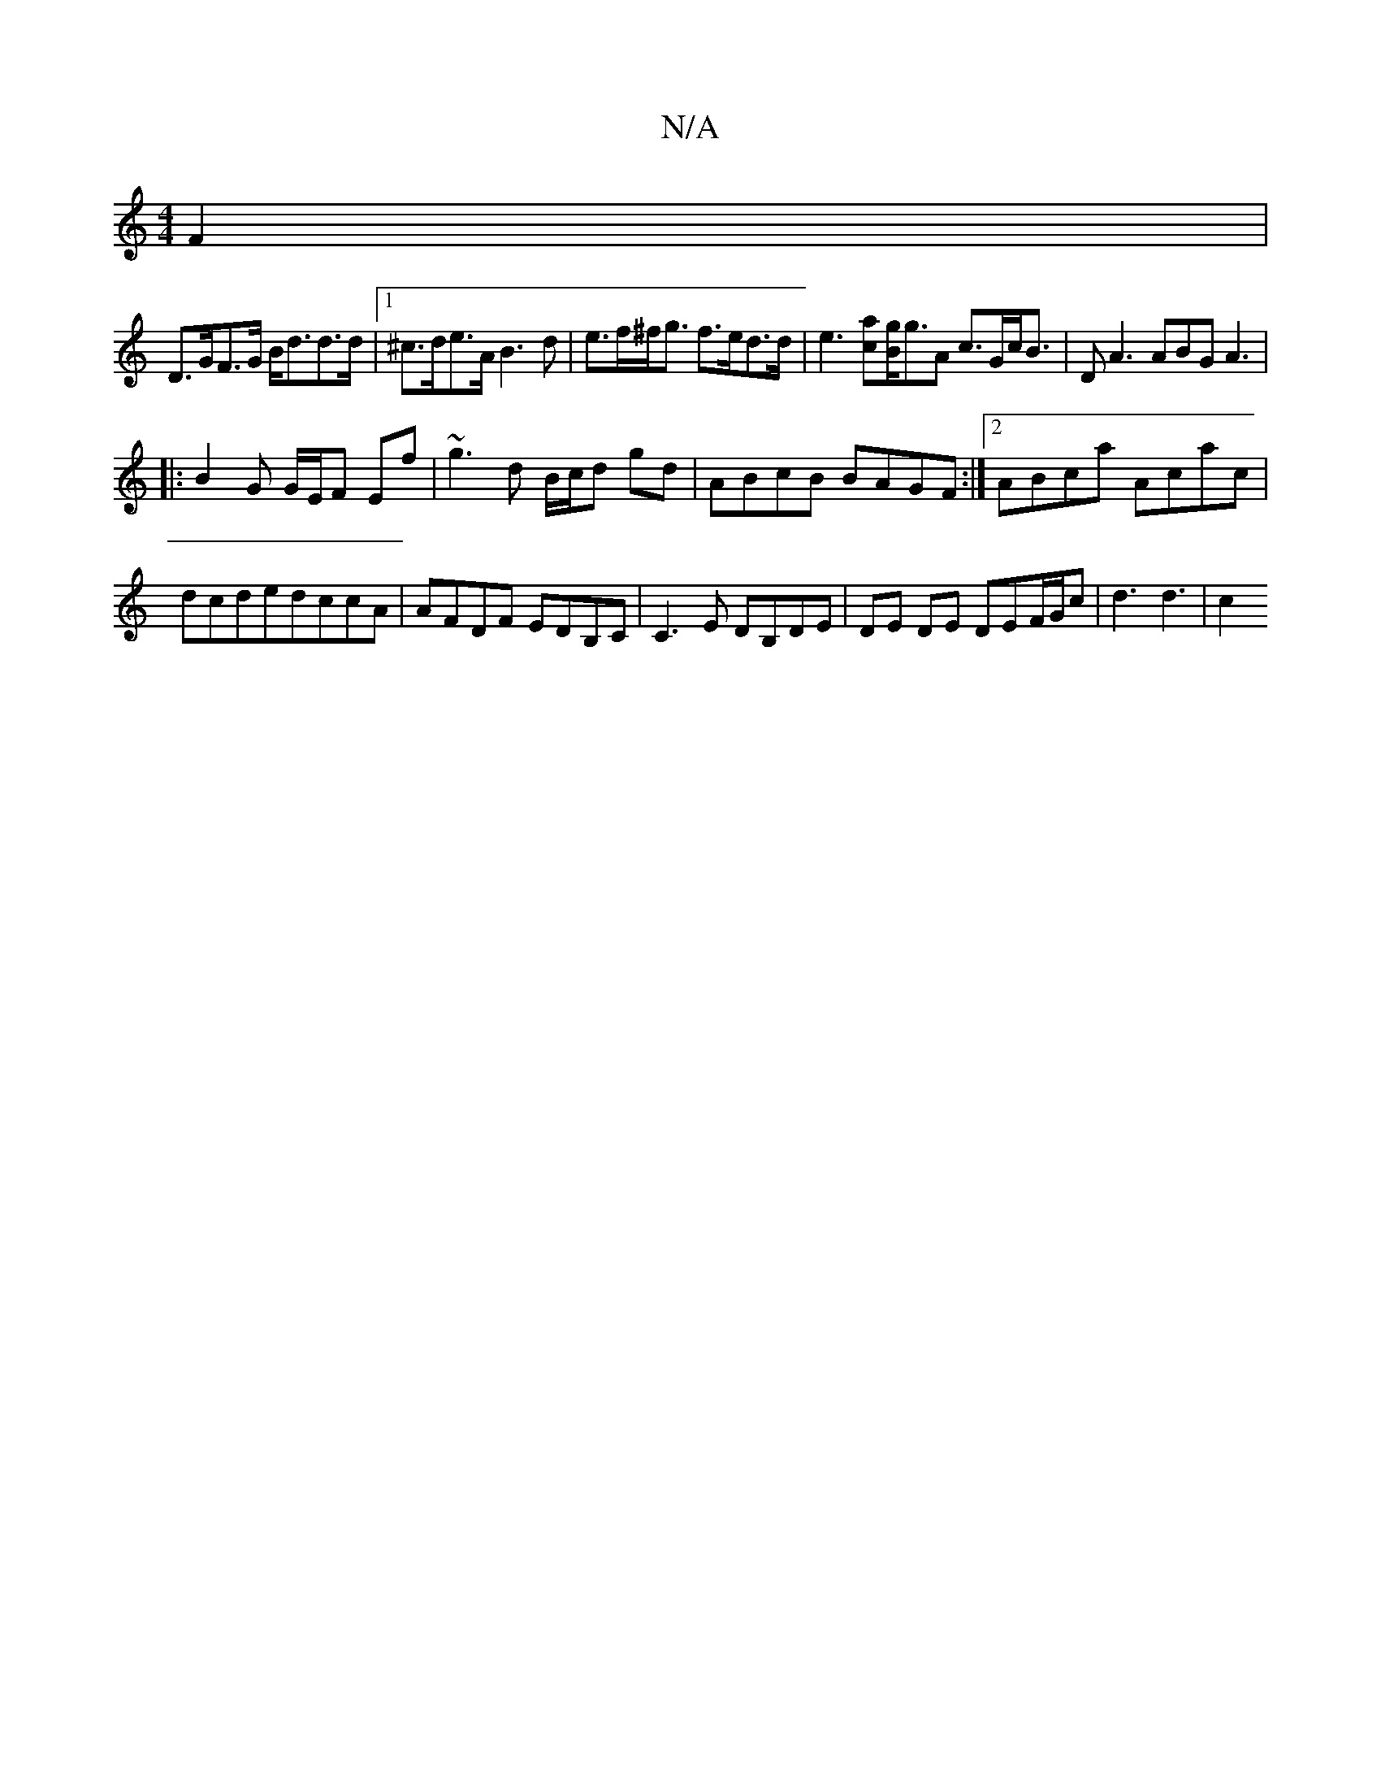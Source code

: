 X:1
T:N/A
M:4/4
R:N/A
K:Cmajor
2 F2 |
D>GF>G B<dd>d |1 ^c>de>A B3d|e>f^f<g f>ed>d | e3 [ac][gB]<gA c>Gc<B | DA3 ABG A3|
|: B2 G G/E/F Ef | ~g3 d B/c/d gd|ABcB BAGF:|2 ABca Acac|dcdedccA |AFDF EDB,C|C3E DB,DE|DE DE DEF/2G/c|d3 d3|c2